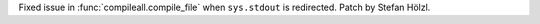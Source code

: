 Fixed issue in :func:`compileall.compile_file` when ``sys.stdout`` is redirected.
Patch by Stefan Hölzl.
